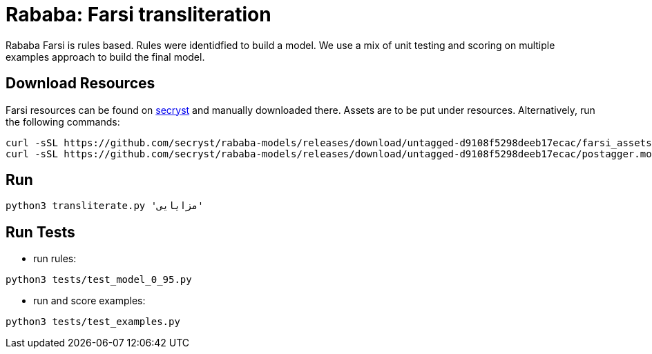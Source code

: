 = Rababa: Farsi transliteration


Rababa Farsi is rules based.
Rules were identidfied to build a model.
We use a mix of unit testing and scoring on multiple examples approach to build the final model.


== Download Resources

Farsi resources can be found on https://github.com/secryst/rababa-models/releases[secryst] and manually downloaded there. Assets are to be put under resources. Alternatively, run the following commands:
[source,bash]
----
curl -sSL https://github.com/secryst/rababa-models/releases/download/untagged-d9108f5298deeb17ecac/farsi_assets.pickle -o resources/farsi_assets.pickle
curl -sSL https://github.com/secryst/rababa-models/releases/download/untagged-d9108f5298deeb17ecac/postagger.model -o resources/postagger.model
----


== Run

[source,bash]
----
python3 transliterate.py 'مزايایی'
----


== Run Tests

- run rules:
[source,bash]
----
python3 tests/test_model_0_95.py
----
- run and score examples:
[source,bash]
----
python3 tests/test_examples.py
----
